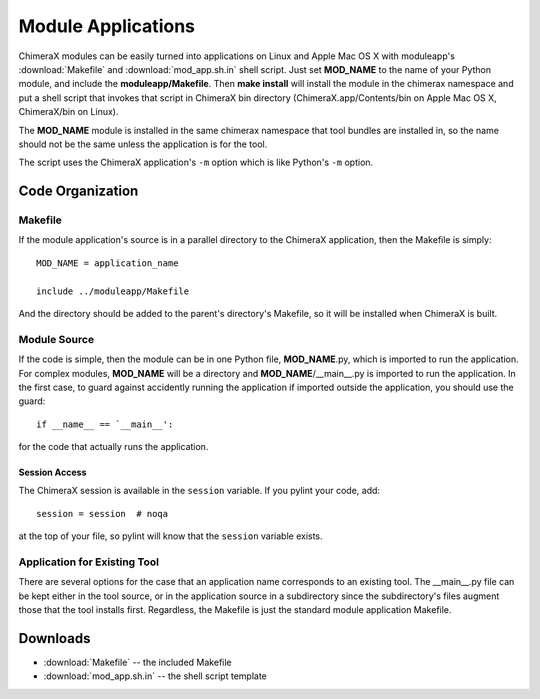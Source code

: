 ..  vim: set expandtab shiftwidth=4 softtabstop=4:

.. 
    === UCSF ChimeraX Copyright ===
    Copyright 2016 Regents of the University of California.
    All rights reserved.  This software provided pursuant to a
    license agreement containing restrictions on its disclosure,
    duplication and use.  For details see:
    http://www.rbvi.ucsf.edu/chimerax/docs/licensing.html
    This notice must be embedded in or attached to all copies,
    including partial copies, of the software or any revisions
    or derivations thereof.
    === UCSF ChimeraX Copyright ===

===================
Module Applications
===================

ChimeraX modules can be easily turned into applications on Linux and Apple
Mac OS X with moduleapp's :download:`Makefile` and :download:`mod_app.sh.in`
shell script.  Just set **MOD_NAME** to the name of your Python module,
and include the **moduleapp/Makefile**.  Then **make install** will
install the module in the chimerax namespace and put a shell script that
invokes that script in ChimeraX bin directory (ChimeraX.app/Contents/bin
on Apple Mac OS X, ChimeraX/bin on Linux).

The **MOD_NAME** module is installed in the same chimerax namespace that
tool bundles are installed in, so the name should not be the same unless
the application is for the tool.

The script uses the ChimeraX application's ``-m`` option which is
like Python's ``-m`` option.

Code Organization
=================

Makefile
--------

If the module application's source is in
a parallel directory to the ChimeraX application,
then the Makefile is simply::

    MOD_NAME = application_name

    include ../moduleapp/Makefile

And the directory should be added to the parent's directory's Makefile,
so it will be installed when ChimeraX is built.

Module Source
-------------

If the code is simple, then the module can be in one Python file,
**MOD_NAME**.py, which is imported to run the application.
For complex modules, **MOD_NAME** will be a directory
and **MOD_NAME**/__main__.py is imported to run the application.
In the first case, to guard against accidently running the application
if imported outside the application, you should use the guard::

    if __name__ == `__main__':

for the code that actually runs the application.

Session Access
++++++++++++++

The ChimeraX session is available in the ``session`` variable.
If you pylint your code, add::

    session = session  # noqa

at the top of your file, so pylint will know that the ``session``
variable exists.

Application for Existing Tool
-----------------------------

There are several options for the case that an application name corresponds to
an existing tool.  The __main__.py file can be kept either in the tool
source, or in the application source in a subdirectory since the subdirectory's
files augment those that the tool installs first.
Regardless, the Makefile is just the standard module application Makefile.

Downloads
=========

* :download:`Makefile`  -- the included Makefile
* :download:`mod_app.sh.in` -- the shell script template
